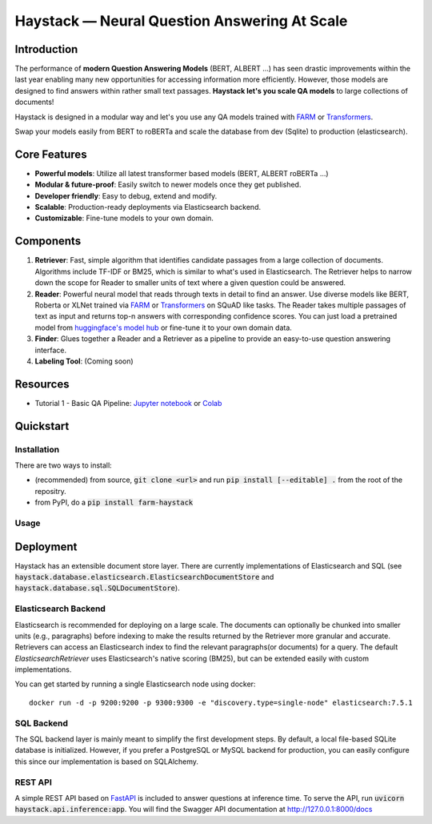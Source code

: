 *******************************************************
Haystack — Neural Question Answering At Scale
*******************************************************
.. image:: https://travis-ci.org/deepset-ai/haystack.svg?branch=master
	:target: https://travis-ci.org/deepset-ai/haystack
	:alt: Build

.. image:: https://img.shields.io/github/release/deepset-ai/haystack
	:target: https://github.com/deepset-ai/haystack/releases
	:alt: Release

.. image:: https://img.shields.io/github/license/deepset-ai/haystack
	:target: https://github.com/deepset-ai/haystack/blob/master/LICENSE
	:alt: License

.. image:: https://img.shields.io/github/last-commit/deepset-ai/haystack
	:target: https://github.com/deepset-ai/haystack/commits/master
	:alt: Last Commit

Introduction
============

The performance of **modern Question Answering Models** (BERT, ALBERT ...) has seen drastic improvements within the last year enabling many new opportunities for accessing information more efficiently. However, those models are designed to find answers within rather small text passages. **Haystack let's you scale QA models** to large collections of documents!

Haystack is designed in a modular way and let's you use any QA models trained with  `FARM <https://github.com/deepset-ai/FARM>`_ or `Transformers <https://github.com/huggingface/transformers>`_.

Swap your models easily from BERT to roBERTa and scale the database from dev (Sqlite) to production (elasticsearch).

Core Features
=============
- **Powerful models**: Utilize all latest transformer based models (BERT, ALBERT roBERTa ...)
- **Modular & future-proof**: Easily switch to newer models once they get published.
- **Developer friendly**: Easy to debug, extend and modify.
- **Scalable**: Production-ready deployments via Elasticsearch backend.
- **Customizable**: Fine-tune models to your own domain.

Components
==========

1. **Retriever**:  Fast, simple algorithm that identifies candidate passages from a large collection of documents. Algorithms include TF-IDF or BM25, which is similar to what's used in Elasticsearch. The Retriever helps to narrow down the scope for Reader to smaller units of text where a given question could be answered.

2. **Reader**: Powerful neural model that reads through texts in detail to find an answer. Use diverse models like BERT, Roberta or XLNet trained via `FARM <https://github.com/deepset-ai/FARM>`_ or `Transformers <https://github.com/huggingface/transformers>`_ on SQuAD like tasks. The Reader takes multiple passages of text as input and returns top-n answers with corresponding confidence scores. You can just load a pretrained model from  `huggingface's model hub <https://huggingface.co/models>`_ or fine-tune it to your own domain data. 

3. **Finder**: Glues together a Reader and a Retriever as a pipeline to provide an easy-to-use question answering interface.

4. **Labeling Tool**: (Coming soon)

Resources
=========
- Tutorial 1  - Basic QA Pipeline: `Jupyter notebook  <https://github.com/deepset-ai/haystack/blob/master/tutorials/Tutorial1_Basic_QA_Pipeline.ipynb>`_  or `Colab <https://colab.research.google.com/drive/1Gj3JjPPcm8DMmctz66K68cOV53JZKqeX>`_

Quickstart
==========

Installation
------------
There are two ways to install:

* (recommended) from source, :code:`git clone <url>` and run :code:`pip install [--editable] .` from the root of the repositry.
* from PyPI, do a :code:`pip install farm-haystack`


Usage
-----
.. image:: https://raw.githubusercontent.com/deepset-ai/haystack/master/docs/img/code_snippet_usage.png



Deployment
==========

Haystack has an extensible document store layer.
There are currently implementations of Elasticsearch and SQL (see :code:`haystack.database.elasticsearch.ElasticsearchDocumentStore`  and :code:`haystack.database.sql.SQLDocumentStore`).

Elasticsearch Backend
---------------------
Elasticsearch is recommended for deploying on a large scale. The documents can optionally be chunked into smaller units (e.g., paragraphs) before indexing to make the results returned by the Retriever more granular and accurate.
Retrievers can access an Elasticsearch index to find the relevant paragraphs(or documents) for a query. The default `ElasticsearchRetriever` uses Elasticsearch's native scoring (BM25), but can be extended easily with custom implementations.

You can get started by running a single Elasticsearch node using docker::

     docker run -d -p 9200:9200 -p 9300:9300 -e "discovery.type=single-node" elasticsearch:7.5.1

SQL Backend
-----------
The SQL backend layer is mainly meant to simplify the first development steps. By default, a local file-based SQLite database is initialized.
However, if you prefer a PostgreSQL or MySQL backend for production, you can easily configure this since our implementation is based on SQLAlchemy.

REST API
--------
A simple REST API based on `FastAPI <https://fastapi.tiangolo.com/>`_ is included to answer questions at inference time. To serve the API, run :code:`uvicorn haystack.api.inference:app`.
You will find the Swagger API documentation at http://127.0.0.1:8000/docs
